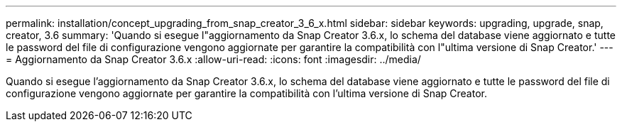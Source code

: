 ---
permalink: installation/concept_upgrading_from_snap_creator_3_6_x.html 
sidebar: sidebar 
keywords: upgrading, upgrade, snap, creator, 3.6 
summary: 'Quando si esegue l"aggiornamento da Snap Creator 3.6.x, lo schema del database viene aggiornato e tutte le password del file di configurazione vengono aggiornate per garantire la compatibilità con l"ultima versione di Snap Creator.' 
---
= Aggiornamento da Snap Creator 3.6.x
:allow-uri-read: 
:icons: font
:imagesdir: ../media/


[role="lead"]
Quando si esegue l'aggiornamento da Snap Creator 3.6.x, lo schema del database viene aggiornato e tutte le password del file di configurazione vengono aggiornate per garantire la compatibilità con l'ultima versione di Snap Creator.
